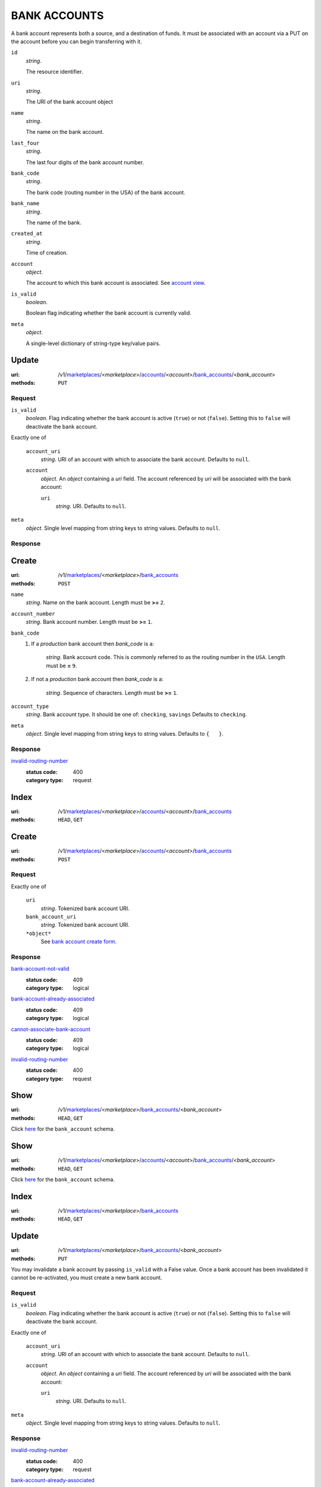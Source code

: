 =============
BANK ACCOUNTS
=============

A bank account represents both a source, and a destination of funds. It
must be associated with an account via a PUT on the account before you
can begin transferring with it.

.. _bank-account-view:
``id``
    *string*.

    The resource identifier.

``uri``
    *string*.

    The URI of the bank account object

``name``
    *string*.

    The name on the bank account.

``last_four``
    *string*.

    The last four digits of the bank account number.

``bank_code``
    *string*.

    The bank code (routing number in the USA) of the bank account.

``bank_name``
    *string*.

    The name of the bank.

``created_at``
    *string*.

    Time of creation.

``account``
    *object*.

    The account to which this bank account is associated.
    See `account view
    <./accounts.rst#account-view>`_.

``is_valid``
    *boolean*.

    Boolean flag indicating whether the bank account is currently valid.

``meta``
    *object*.

    A single-level dictionary of string-type key/value pairs.



Update
======

:uri: /v1/`marketplaces <./marketplaces.rst>`_/<*marketplace*>/`accounts <./accounts.rst>`_/<*account*>/`bank_accounts <./bank_accounts.rst>`_/<*bank_account*>
:methods: ``PUT``

.. _bank-account-update-form:

Request
-------

``is_valid``
    *boolean*. Flag indicating whether the bank account is active (``true``) or not
    (``false``). Setting this to ``false`` will deactivate the bank account.


Exactly one of

    ``account_uri``
        *string*. URI of an account with which to associate the bank account. Defaults to ``null``.


    ``account``
        *object*. An *object*  containing a `uri` field. The account referenced by
        `uri` will be associated with the bank account:

        ``uri``
            *string*. URI. Defaults to ``null``.



``meta``
    *object*. Single level mapping from string keys to string values. Defaults to ``null``.


Response
--------



Create
======

:uri: /v1/`marketplaces <./marketplaces.rst>`_/<*marketplace*>/`bank_accounts <./bank_accounts.rst>`_
:methods: ``POST``

.. _bank-account-create-form:

``name``
    *string*. Name on the bank account. Length must be **>=** ``2``.


``account_number``
    *string*. Bank account number. Length must be **>=** ``1``.


``bank_code``
    #. If a *production* bank account then `bank_code` is a:

           *string*. Bank account code. This is commonly referred to as the routing number in
           the ``USA``. Length must be **=** ``9``.


    #. If not a *production* bank account then `bank_code` is a:

           *string*. Sequence of characters. Length must be **>=** ``1``.



``account_type``
    *string*. Bank account type. It should be one of: ``checking``, ``savings`` Defaults to ``checking``.


``meta``
    *object*. Single level mapping from string keys to string values. Defaults to ``{   }``.


Response
--------

`invalid-routing-number <../errors.rst#invalid-routing-number>`_
    :status code: 400
    :category type: request



Index
=====

:uri: /v1/`marketplaces <./marketplaces.rst>`_/<*marketplace*>/`accounts <./accounts.rst>`_/<*account*>/`bank_accounts <./bank_accounts.rst>`_
:methods: ``HEAD``, ``GET``



Create
======

:uri: /v1/`marketplaces <./marketplaces.rst>`_/<*marketplace*>/`accounts <./accounts.rst>`_/<*account*>/`bank_accounts <./bank_accounts.rst>`_
:methods: ``POST``

.. _account-bank-account-create-form:

Request
-------

Exactly one of

    ``uri``
        *string*. Tokenized bank account URI.


    ``bank_account_uri``
        *string*. Tokenized bank account URI.


    ``*object*``
        See `bank account create form <./bank_accounts.rst#create>`_.


Response
--------

`bank-account-not-valid <../errors.rst#bank-account-not-valid>`_
    :status code: 409
    :category type: logical

`bank-account-already-associated <../errors.rst#bank-account-already-associated>`_
    :status code: 409
    :category type: logical

`cannot-associate-bank-account <../errors.rst#cannot-associate-bank-account>`_
    :status code: 409
    :category type: logical

`invalid-routing-number <../errors.rst#invalid-routing-number>`_
    :status code: 400
    :category type: request



Show
====

:uri: /v1/`marketplaces <./marketplaces.rst>`_/<*marketplace*>/`bank_accounts <./bank_accounts.rst>`_/<*bank_account*>
:methods: ``HEAD``, ``GET``

Click `here <./bank_accounts.rst#bank-account-view>`_ for the ``bank_account``
schema.


Show
====

:uri: /v1/`marketplaces <./marketplaces.rst>`_/<*marketplace*>/`accounts <./accounts.rst>`_/<*account*>/`bank_accounts <./bank_accounts.rst>`_/<*bank_account*>
:methods: ``HEAD``, ``GET``

Click `here <./bank_accounts.rst#bank-account-view>`_ for the
``bank_account`` schema.


Index
=====

:uri: /v1/`marketplaces <./marketplaces.rst>`_/<*marketplace*>/`bank_accounts <./bank_accounts.rst>`_
:methods: ``HEAD``, ``GET``

.. _bank-accounts-view:


Update
======

:uri: /v1/`marketplaces <./marketplaces.rst>`_/<*marketplace*>/`bank_accounts <./bank_accounts.rst>`_/<*bank_account*>
:methods: ``PUT``

You may invalidate a bank account by passing ``is_valid`` with a False
value. Once a bank account has been invalidated it cannot be
re-activated, you must create a new bank account.

.. _bank-account-update-form:

Request
-------

``is_valid``
    *boolean*. Flag indicating whether the bank account is active (``true``) or not
    (``false``). Setting this to ``false`` will deactivate the bank account.


Exactly one of

    ``account_uri``
        *string*. URI of an account with which to associate the bank account. Defaults to ``null``.


    ``account``
        *object*. An *object*  containing a `uri` field. The account referenced by
        `uri` will be associated with the bank account:

        ``uri``
            *string*. URI. Defaults to ``null``.



``meta``
    *object*. Single level mapping from string keys to string values. Defaults to ``null``.


Response
--------

`invalid-routing-number <../errors.rst#invalid-routing-number>`_
    :status code: 400
    :category type: request

`bank-account-already-associated <../errors.rst#bank-account-already-associated>`_
    :status code: 409
    :category type: logical

`cannot-associate-bank-account <../errors.rst#cannot-associate-bank-account>`_
    :status code: 409
    :category type: logical




